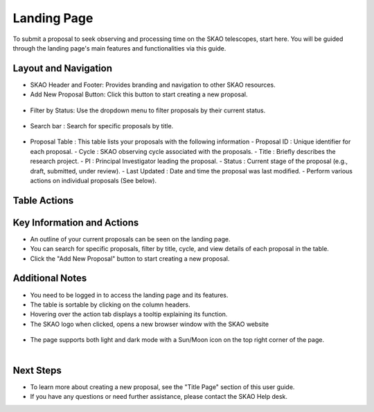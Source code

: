 Landing Page
~~~~~~~~~~~~
To submit a proposal to seek observing and processing time on the SKAO telescopes, start here. You will be guided through the landing page's main features and functionalities via this guide.

.. figure:: /images/landingPageLight.png
   :width: 90%
   :alt: screen in light mode

Layout and Navigation
=====================

- SKAO Header and Footer: Provides branding and navigation to other SKAO resources. 

- Add New Proposal Button: Click this button to start creating a new proposal.

.. figure:: /images/addProposalBtn.png
   :width: 20%
   :alt: Add proposal button

- Filter by Status: Use the dropdown menu to filter proposals by their current status.

.. figure:: /images/landingPageFilter.png
   :width: 20%
   :alt: Page filter

- Search bar : Search for specific proposals by title.

.. figure:: /images/landingPageSearch.png
   :width: 20%
   :alt: Page search filter

- Proposal Table : This table lists your proposals with the following information
  - Proposal ID : Unique identifier for each proposal.
  - Cycle : SKAO observing cycle associated with the proposals.
  - Title : Briefly describes the research project.
  - PI : Principal Investigator leading the proposal.
  - Status : Current stage of the proposal (e.g., draft, submitted, under review).
  - Last Updated : Date and time the proposal was last modified.
  - Perform various actions on individual proposals (See below).

  .. figure:: /images/landingPageIcons.png
   :width: 20%
   :alt: Landing page icons

Table Actions
=============

.. csv-table:: Properties
   :header: "Icon", "Active Status", "Purpose"

    "View", "Submitted , Accepted, Withdrawn" "View the selected proposal only"
    "Edit", "Draft", "View and edit the selected proposal"
    "Clone", "", "Create a new proposal using the selected proposal as a starting point"
    "Download", "", "Export the proposal from the application in PDF format"
    "Delete", "Draft, Withdrawn", "Selected proposal is removed from the application after removal confirmation"

Key Information and Actions
===========================

- An outline of your current proposals can be seen on the landing page.
- You can search for specific proposals, filter by title, cycle, and view details of each proposal in the table.
- Click the "Add New Proposal" button to start creating a new proposal.

Additional Notes
================

- You need to be logged in to access the landing page and its features.
- The table is sortable by clicking on the column headers.
- Hovering over the action tab displays a tooltip explaining its function.
- The SKAO logo when clicked, opens a new browser window with the SKAO website

.. figure:: /images/skaoBtn.png
   :width: 20%
   :alt: SKAO button

- The page supports both light and dark mode with a Sun/Moon icon on the top right corner of the page.

.. figure:: /images/sunMoonBtn.png
   :width: 5%
   :alt: light/dark Button

.. figure:: /images/landingPageLight.png
   :width: 40%
   :align: left
   :alt: screen in light mode

.. figure:: /images/landingPageDark.png
   :width: 40%
   :align: right
   :alt: screen in dark mode

Next Steps
==========

- To learn more about creating a new proposal, see the "Title Page" section of this user guide.
- If you have any questions or need further assistance, please contact the SKAO Help desk.